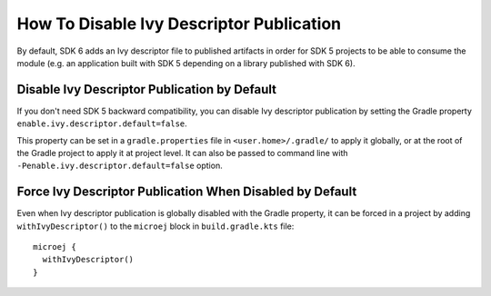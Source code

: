 .. _sdk_6_disable_ivy_descriptor_publication:

How To Disable Ivy Descriptor Publication
=========================================

By default, SDK 6 adds an Ivy descriptor file to published artifacts in order for SDK 5 projects to be able to consume the module (e.g. an application built with SDK 5 depending on a library published with SDK 6).



Disable Ivy Descriptor Publication by Default
---------------------------------------------

If you don't need SDK 5 backward compatibility, you can disable Ivy descriptor publication by setting the Gradle property ``enable.ivy.descriptor.default=false``.

This property can be set in a ``gradle.properties`` file in ``<user.home>/.gradle/`` to apply it globally, or at the root of the Gradle project to
apply it at project level.
It can also be passed to command line with ``-Penable.ivy.descriptor.default=false`` option.



Force Ivy Descriptor Publication When Disabled by Default
---------------------------------------------------------

Even when Ivy descriptor publication is globally disabled with the Gradle property, it can be forced in a project by adding ``withIvyDescriptor()`` to the ``microej`` block
in ``build.gradle.kts`` file::

  microej {
    withIvyDescriptor()
  }

..
   | Copyright 2008-2025, MicroEJ Corp. Content in this space is free 
   for read and redistribute. Except if otherwise stated, modification 
   is subject to MicroEJ Corp prior approval.
   | MicroEJ is a trademark of MicroEJ Corp. All other trademarks and 
   copyrights are the property of their respective owners.
